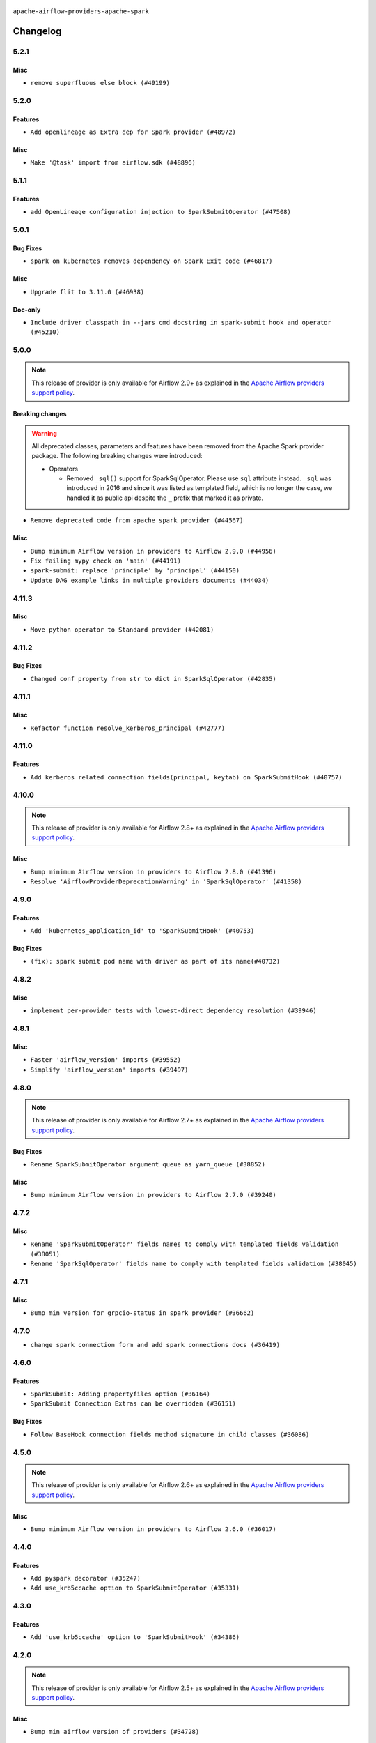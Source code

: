  .. Licensed to the Apache Software Foundation (ASF) under one
    or more contributor license agreements.  See the NOTICE file
    distributed with this work for additional information
    regarding copyright ownership.  The ASF licenses this file
    to you under the Apache License, Version 2.0 (the
    "License"); you may not use this file except in compliance
    with the License.  You may obtain a copy of the License at

 ..   http://www.apache.org/licenses/LICENSE-2.0

 .. Unless required by applicable law or agreed to in writing,
    software distributed under the License is distributed on an
    "AS IS" BASIS, WITHOUT WARRANTIES OR CONDITIONS OF ANY
    KIND, either express or implied.  See the License for the
    specific language governing permissions and limitations
    under the License.


.. NOTE TO CONTRIBUTORS:
   Please, only add notes to the Changelog just below the "Changelog" header when there are some breaking changes
   and you want to add an explanation to the users on how they are supposed to deal with them.
   The changelog is updated and maintained semi-automatically by release manager.


``apache-airflow-providers-apache-spark``



Changelog
---------

5.2.1
.....

Misc
~~~~

* ``remove superfluous else block (#49199)``

.. Below changes are excluded from the changelog. Move them to
   appropriate section above if needed. Do not delete the lines(!):

5.2.0
.....

Features
~~~~~~~~

* ``Add openlineage as Extra dep for Spark provider (#48972)``

Misc
~~~~

* ``Make '@task' import from airflow.sdk (#48896)``

.. Below changes are excluded from the changelog. Move them to
   appropriate section above if needed. Do not delete the lines(!):
   * ``Remove unnecessary entries in get_provider_info and update the schema (#48849)``
   * ``Remove fab from preinstalled providers (#48457)``
   * ``Improve documentation building iteration (#48760)``
   * ``Prepare docs for Apr 1st wave of providers (#48828)``
   * ``Simplify tooling by switching completely to uv (#48223)``
   * ``Upgrade ruff to latest version (#48553)``

5.1.1
.....

Features
~~~~~~~~

* ``add OpenLineage configuration injection to SparkSubmitOperator (#47508)``

.. Below changes are excluded from the changelog. Move them to
   appropriate section above if needed. Do not delete the lines(!):
   * ``Upgrade providers flit build requirements to 3.12.0 (#48362)``
   * ``Move airflow sources to airflow-core package (#47798)``
   * ``Remove links to x/twitter.com (#47801)``

5.0.1
.....

Bug Fixes
~~~~~~~~~

* ``spark on kubernetes removes dependency on Spark Exit code (#46817)``

Misc
~~~~

* ``Upgrade flit to 3.11.0 (#46938)``

Doc-only
~~~~~~~~

* ``Include driver classpath in --jars cmd docstring in spark-submit hook and operator (#45210)``

.. Below changes are excluded from the changelog. Move them to
   appropriate section above if needed. Do not delete the lines(!):
   * ``Move tests_common package to devel-common project (#47281)``
   * ``Improve documentation for updating provider dependencies (#47203)``
   * ``Add legacy namespace packages to airflow.providers (#47064)``
   * ``Remove extra whitespace in provider readme template (#46975)``
   * ``Prepare docs for Feb 1st wave of providers (#46893)``
   * ``Move provider_tests to unit folder in provider tests (#46800)``
   * ``Removed the unused provider's distribution (#46608)``
   * ``Fix doc issues found with recent moves (#46372)``
   * ``Add run_after column to DagRun model (#45732)``
   * ``Move Apache Spark to new provider structure (#46108)``

5.0.0
.....

.. note::
  This release of provider is only available for Airflow 2.9+ as explained in the
  `Apache Airflow providers support policy <https://github.com/apache/airflow/blob/main/PROVIDERS.rst#minimum-supported-version-of-airflow-for-community-managed-providers>`_.

Breaking changes
~~~~~~~~~~~~~~~~

.. warning::
  All deprecated classes, parameters and features have been removed from the Apache Spark provider package.
  The following breaking changes were introduced:

  * Operators

    * Removed ``_sql()`` support for SparkSqlOperator. Please use ``sql`` attribute instead. ``_sql`` was
      introduced in 2016 and since it was listed as templated field, which is no longer the case, we
      handled it as public api despite the ``_`` prefix that marked it as private.

* ``Remove deprecated code from apache spark provider (#44567)``

Misc
~~~~

* ``Bump minimum Airflow version in providers to Airflow 2.9.0 (#44956)``
* ``Fix failing mypy check on 'main' (#44191)``
* ``spark-submit: replace 'principle' by 'principal' (#44150)``
* ``Update DAG example links in multiple providers documents (#44034)``


.. Below changes are excluded from the changelog. Move them to
   appropriate section above if needed. Do not delete the lines(!):
   * ``Use Python 3.9 as target version for Ruff & Black rules (#44298)``

.. Review and move the new changes to one of the sections above:
   * ``Update path of example dags in docs (#45069)``

4.11.3
......

Misc
~~~~

* ``Move python operator to Standard provider (#42081)``


.. Below changes are excluded from the changelog. Move them to
   appropriate section above if needed. Do not delete the lines(!):

4.11.2
......

Bug Fixes
~~~~~~~~~

* ``Changed conf property from str to dict in SparkSqlOperator (#42835)``


.. Below changes are excluded from the changelog. Move them to
   appropriate section above if needed. Do not delete the lines(!):
   * ``Split providers out of the main "airflow/" tree into a UV workspace project (#42505)``

4.11.1
......

Misc
~~~~

* ``Refactor function resolve_kerberos_principal (#42777)``

4.11.0
......

Features
~~~~~~~~

* ``Add kerberos related connection fields(principal, keytab) on SparkSubmitHook (#40757)``


.. Below changes are excluded from the changelog. Move them to
   appropriate section above if needed. Do not delete the lines(!):

4.10.0
......

.. note::
  This release of provider is only available for Airflow 2.8+ as explained in the
  `Apache Airflow providers support policy <https://github.com/apache/airflow/blob/main/PROVIDERS.rst#minimum-supported-version-of-airflow-for-community-managed-providers>`_.

Misc
~~~~

* ``Bump minimum Airflow version in providers to Airflow 2.8.0 (#41396)``
* ``Resolve 'AirflowProviderDeprecationWarning' in 'SparkSqlOperator' (#41358)``

4.9.0
.....

Features
~~~~~~~~

* ``Add 'kubernetes_application_id' to 'SparkSubmitHook' (#40753)``

Bug Fixes
~~~~~~~~~

* ``(fix): spark submit pod name with driver as part of its name(#40732)``


.. Below changes are excluded from the changelog. Move them to
   appropriate section above if needed. Do not delete the lines(!):
   * ``Prepare docs 1st wave July 2024 (#40644)``
   * ``Enable enforcing pydocstyle rule D213 in ruff. (#40448)``

4.8.2
.....

Misc
~~~~

* ``implement per-provider tests with lowest-direct dependency resolution (#39946)``

4.8.1
.....

Misc
~~~~

* ``Faster 'airflow_version' imports (#39552)``
* ``Simplify 'airflow_version' imports (#39497)``

.. Below changes are excluded from the changelog. Move them to
   appropriate section above if needed. Do not delete the lines(!):
   * ``Reapply templates for all providers (#39554)``

4.8.0
.....

.. note::
  This release of provider is only available for Airflow 2.7+ as explained in the
  `Apache Airflow providers support policy <https://github.com/apache/airflow/blob/main/PROVIDERS.rst#minimum-supported-version-of-airflow-for-community-managed-providers>`_.

Bug Fixes
~~~~~~~~~

* ``Rename SparkSubmitOperator argument queue as yarn_queue (#38852)``

Misc
~~~~

* ``Bump minimum Airflow version in providers to Airflow 2.7.0 (#39240)``

4.7.2
.....

Misc
~~~~

* ``Rename 'SparkSubmitOperator' fields names to comply with templated fields validation (#38051)``
* ``Rename 'SparkSqlOperator' fields name to comply with templated fields validation (#38045)``


.. Below changes are excluded from the changelog. Move them to
   appropriate section above if needed. Do not delete the lines(!):
   * ``Prepare docs 1st wave (RC1) March 2024 (#37876)``
   * ``Add comment about versions updated by release manager (#37488)``
   * ``D401 Support in Providers (simple) (#37258)``

4.7.1
.....

Misc
~~~~

* ``Bump min version for grpcio-status in spark provider (#36662)``

.. Below changes are excluded from the changelog. Move them to
   appropriate section above if needed. Do not delete the lines(!):
   * ``Revert "Provide the logger_name param in providers hooks in order to override the logger name (#36675)" (#37015)``
   * ``Prepare docs 2nd wave of Providers January 2024 (#36945)``
   * ``Standardize airflow build process and switch to Hatchling build backend (#36537)``
   * ``Provide the logger_name param in providers hooks in order to override the logger name (#36675)``

4.7.0
.....

* ``change spark connection form and add spark connections docs (#36419)``

.. Below changes are excluded from the changelog. Move them to
   appropriate section above if needed. Do not delete the lines(!):
   * ``Speed up autocompletion of Breeze by simplifying provider state (#36499)``

4.6.0
.....

Features
~~~~~~~~

* ``SparkSubmit: Adding propertyfiles option (#36164)``
* ``SparkSubmit Connection Extras can be overridden (#36151)``

Bug Fixes
~~~~~~~~~

* ``Follow BaseHook connection fields method signature in child classes (#36086)``

.. Below changes are excluded from the changelog. Move them to
   appropriate section above if needed. Do not delete the lines(!):

4.5.0
.....

.. note::
  This release of provider is only available for Airflow 2.6+ as explained in the
  `Apache Airflow providers support policy <https://github.com/apache/airflow/blob/main/PROVIDERS.rst#minimum-supported-version-of-airflow-for-community-managed-providers>`_.

Misc
~~~~

* ``Bump minimum Airflow version in providers to Airflow 2.6.0 (#36017)``

.. Below changes are excluded from the changelog. Move them to
   appropriate section above if needed. Do not delete the lines(!):
   * ``Fix and reapply templates for provider documentation (#35686)``
   * ``Prepare docs 3rd wave of Providers October 2023 - FIX (#35233)``
   * ``Prepare docs 2nd wave of Providers November 2023 (#35836)``
   * ``Use reproducible builds for providers (#35693)``

4.4.0
.....

Features
~~~~~~~~

* ``Add pyspark decorator (#35247)``
* ``Add use_krb5ccache option to SparkSubmitOperator (#35331)``

.. Below changes are excluded from the changelog. Move them to
   appropriate section above if needed. Do not delete the lines(!):
   * ``Add information about Qubole removal and make it possible to release it (#35492)``


4.3.0
.....

Features
~~~~~~~~

* ``Add 'use_krb5ccache' option to 'SparkSubmitHook' (#34386)``

.. Below changes are excluded from the changelog. Move them to
   appropriate section above if needed. Do not delete the lines(!):
   * ``Pre-upgrade 'ruff==0.0.292' changes in providers (#35053)``
   * ``Upgrade pre-commits (#35033)``
   * ``Prepare docs 3rd wave of Providers October 2023 (#35187)``

4.2.0
.....

.. note::
  This release of provider is only available for Airflow 2.5+ as explained in the
  `Apache Airflow providers support policy <https://github.com/apache/airflow/blob/main/PROVIDERS.rst#minimum-supported-version-of-airflow-for-community-managed-providers>`_.

Misc
~~~~

* ``Bump min airflow version of providers (#34728)``

.. Below changes are excluded from the changelog. Move them to
   appropriate section above if needed. Do not delete the lines(!):
   * ``Refactor usage of str() in providers (#34320)``

4.1.5
.....

Misc
~~~~

* ``Refactor regex in providers (#33898)``

4.1.4
.....

Misc
~~~~

* ``Refactor: Simplify code in Apache/Alibaba providers (#33227)``

.. Below changes are excluded from the changelog. Move them to
   appropriate section above if needed. Do not delete the lines(!):
   * ``D401 Support - Providers: Airbyte to Atlassian (Inclusive) (#33354)``

4.1.3
.....

Bug Fixes
~~~~~~~~~

* ``Validate conn_prefix in extra field for Spark JDBC hook (#32946)``

4.1.2
.....

.. note::

    The provider now expects ``apache-airflow-providers-cncf-kubernetes`` in version 7.4.0+ installed
    in order to run Spark on Kubernetes jobs. You can install the provider with ``cncf.kubernetes`` extra with
    ``pip install apache-airflow-providers-spark[cncf.kubernetes]`` to get the right version of the
    ``cncf.kubernetes`` provider installed.

Misc
~~~~

* ``Move all k8S classes to cncf.kubernetes provider (#32767)``

.. Below changes are excluded from the changelog. Move them to
   appropriate section above if needed. Do not delete the lines(!):
   * ``Prepare docs for July 2023 wave of Providers (RC2) (#32381)``
   * ``Remove spurious headers for provider changelogs (#32373)``
   * ``Prepare docs for July 2023 wave of Providers (#32298)``
   * ``D205 Support - Providers: Apache to Common (inclusive) (#32226)``
   * ``Improve provider documentation and README structure (#32125)``

4.1.1
.....

.. note::
  This release dropped support for Python 3.7

Misc
~~~~

* ``SparkSubmitOperator: rename spark_conn_id to conn_id (#31952)``

.. Below changes are excluded from the changelog. Move them to
   appropriate section above if needed. Do not delete the lines(!):
   * ``Add D400 pydocstyle check - Apache providers only (#31424)``
   * ``Apache provider docstring improvements (#31730)``
   * ``Improve docstrings in providers (#31681)``
   * ``Add note about dropping Python 3.7 for providers (#32015)``

4.1.0
.....

.. note::
  This release of provider is only available for Airflow 2.4+ as explained in the
  `Apache Airflow providers support policy <https://github.com/apache/airflow/blob/main/PROVIDERS.rst#minimum-supported-version-of-airflow-for-community-managed-providers>`_.

Misc
~~~~

* ``Bump minimum Airflow version in providers (#30917)``

.. Below changes are excluded from the changelog. Move them to
   appropriate section above if needed. Do not delete the lines(!):
   * ``Add full automation for min Airflow version for providers (#30994)``
   * ``Add mechanism to suspend providers (#30422)``
   * ``Use '__version__' in providers not 'version' (#31393)``
   * ``Fixing circular import error in providers caused by airflow version check (#31379)``
   * ``Prepare docs for May 2023 wave of Providers (#31252)``

4.0.1
.....

Bug Fixes
~~~~~~~~~

* ``Only restrict spark binary passed via extra (#30213)``
* ``Validate host and schema for Spark JDBC Hook (#30223)``
* ``Add spark3-submit to list of allowed spark-binary values (#30068)``

4.0.0
.....

.. note::
  This release of provider is only available for Airflow 2.3+ as explained in the
  `Apache Airflow providers support policy <https://github.com/apache/airflow/blob/main/PROVIDERS.rst#minimum-supported-version-of-airflow-for-community-managed-providers>`_.

Breaking changes
~~~~~~~~~~~~~~~~

The ``spark-binary`` connection extra could be set to any binary, but with 4.0.0 version only two values
are allowed for it ``spark-submit`` and ``spark2-submit``.

The ``spark-home`` connection extra is not allowed anymore - the binary should be available on the
PATH in order to use SparkSubmitHook and SparkSubmitOperator.

* ``Remove custom spark home and custom binaries for spark (#27646)``

Misc
~~~~

* ``Move min airflow version to 2.3.0 for all providers (#27196)``

.. Below changes are excluded from the changelog. Move them to
   appropriate section above if needed. Do not delete the lines(!):
   * ``Add documentation for July 2022 Provider's release (#25030)``
   * ``Enable string normalization in python formatting - providers (#27205)``
   * ``Update docs for September Provider's release (#26731)``
   * ``Apply PEP-563 (Postponed Evaluation of Annotations) to non-core airflow (#26289)``
   * ``Prepare docs for new providers release (August 2022) (#25618)``
   * ``Move provider dependencies to inside provider folders (#24672)``
   * ``Remove 'hook-class-names' from provider.yaml (#24702)``

3.0.0
.....

Breaking changes
~~~~~~~~~~~~~~~~

.. note::
  This release of provider is only available for Airflow 2.2+ as explained in the
  `Apache Airflow providers support policy <https://github.com/apache/airflow/blob/main/PROVIDERS.rst#minimum-supported-version-of-airflow-for-community-managed-providers>`_.

Bug Fixes
~~~~~~~~~

* ``Add typing for airflow/configuration.py (#23716)``
* ``Fix backwards-compatibility introduced by fixing mypy problems (#24230)``

Misc
~~~~

* ``AIP-47 - Migrate spark DAGs to new design #22439 (#24210)``
* ``chore: Refactoring and Cleaning Apache Providers (#24219)``


.. Below changes are excluded from the changelog. Move them to
   appropriate section above if needed. Do not delete the lines(!):
   * ``Add explanatory note for contributors about updating Changelog (#24229)``
   * ``Prepare docs for May 2022 provider's release (#24231)``
   * ``Update package description to remove double min-airflow specification (#24292)``

2.1.3
.....

Bug Fixes
~~~~~~~~~

* ``Fix mistakenly added install_requires for all providers (#22382)``

2.1.2
.....

Misc
~~~~~

* ``Add Trove classifiers in PyPI (Framework :: Apache Airflow :: Provider)``

2.1.1
.....

Bug Fixes
~~~~~~~~~

* ``fix param rendering in docs of SparkSubmitHook (#21788)``

Misc
~~~~

* ``Support for Python 3.10``

.. Below changes are excluded from the changelog. Move them to
   appropriate section above if needed. Do not delete the lines(!):

2.1.0
.....

Features
~~~~~~~~

* ``Add more SQL template fields renderers (#21237)``
* ``Add optional features in providers. (#21074)``

.. Below changes are excluded from the changelog. Move them to
   appropriate section above if needed. Do not delete the lines(!):
   * ``Remove ':type' lines now sphinx-autoapi supports typehints (#20951)``
   * ``Add documentation for January 2021 providers release (#21257)``

2.0.3
.....

Bug Fixes
~~~~~~~~~

* ``Ensure Spark driver response is valid before setting UNKNOWN status (#19978)``


.. Below changes are excluded from the changelog. Move them to
   appropriate section above if needed. Do not delete the lines(!):
    * ``Fix mypy providers (#20190)``
    * ``Fix mypy spark hooks (#20290)``
    * ``Fix MyPy errors in Apache Providers (#20422)``
    * ``Fix template_fields type to have MyPy friendly Sequence type (#20571)``
    * ``Even more typing in operators (template_fields/ext) (#20608)``
    * ``Update documentation for provider December 2021 release (#20523)``

2.0.2
.....

Bug Fixes
~~~~~~~~~

* ``fix bug of SparkSql Operator log  going to infinite loop. (#19449)``

.. Below changes are excluded from the changelog. Move them to
   appropriate section above if needed. Do not delete the lines(!):
   * ``Cleanup of start_date and default arg use for Apache example DAGs (#18657)``
   * ``Prepare documentation for October Provider's release (#19321)``
   * ``More f-strings (#18855)``
   * ``Remove unnecessary string concatenations in AirflowException messages (#18817)``

2.0.1
.....

Misc
~~~~

* ``Optimise connection importing for Airflow 2.2.0``

.. Below changes are excluded from the changelog. Move them to
   appropriate section above if needed. Do not delete the lines(!):
   * ``Update description about the new ''connection-types'' provider meta-data (#17767)``
   * ``Import Hooks lazily individually in providers manager (#17682)``
   * ``Prepares docs for Rc2 release of July providers (#17116)``
   * ``Updating Apache example DAGs to use XComArgs (#16869)``
   * ``Prepare documentation for July release of providers. (#17015)``
   * ``Removes pylint from our toolchain (#16682)``

2.0.0
.....

Breaking changes
~~~~~~~~~~~~~~~~

* ``Auto-apply apply_default decorator (#15667)``

.. warning:: Due to apply_default decorator removal, this version of the provider requires Airflow 2.1.0+.
   If your Airflow version is < 2.1.0, and you want to install this provider version, first upgrade
   Airflow to at least version 2.1.0. Otherwise your Airflow package version will be upgraded
   automatically and you will have to manually run ``airflow upgrade db`` to complete the migration.

Bug fixes
~~~~~~~~~

* ``Make SparkSqlHook use Connection (#15794)``

.. Below changes are excluded from the changelog. Move them to
   appropriate section above if needed. Do not delete the lines(!):
   * ``Updated documentation for June 2021 provider release (#16294)``
   * ``More documentation update for June providers release (#16405)``
   * ``Synchronizes updated changelog after buggfix release (#16464)``

1.0.3
.....

Bug fixes
~~~~~~~~~

* ``Fix 'logging.exception' redundancy (#14823)``


1.0.2
.....

Bug fixes
~~~~~~~~~

* ``Use apache.spark provider without kubernetes (#14187)``


1.0.1
.....

Updated documentation and readme files.

1.0.0
.....

Initial version of the provider.
